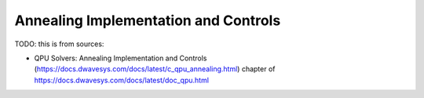 .. _qpu_annealing:

=====================================
Annealing Implementation and Controls
=====================================

TODO: this is from sources:

* QPU Solvers: Annealing Implementation and Controls 
  (https://docs.dwavesys.com/docs/latest/c_qpu_annealing.html)
  chapter of https://docs.dwavesys.com/docs/latest/doc_qpu.html

